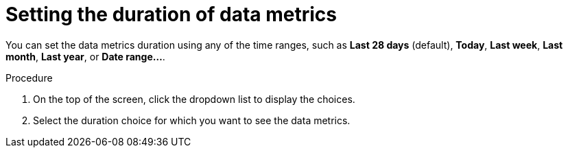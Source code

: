 :_mod-docs-content-type: PROCEDURE
[id="proc-setting-duration-of-data-metrics_{context}"]
= Setting the duration of data metrics

You can set the data metrics duration using any of the time ranges, such as *Last 28 days* (default), *Today*, *Last week*, *Last month*, *Last year*, or *Date range...*.

.Procedure

. On the top of the screen, click the dropdown list to display the choices.
. Select the duration choice for which you want to see the data metrics.